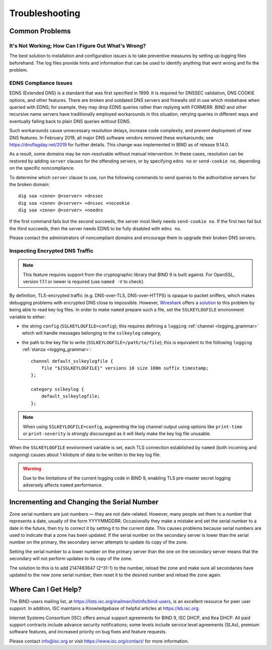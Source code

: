 .. Copyright (C) Internet Systems Consortium, Inc. ("ISC")
..
.. SPDX-License-Identifier: MPL-2.0
..
.. This Source Code Form is subject to the terms of the Mozilla Public
.. License, v. 2.0.  If a copy of the MPL was not distributed with this
.. file, you can obtain one at https://mozilla.org/MPL/2.0/.
..
.. See the COPYRIGHT file distributed with this work for additional
.. information regarding copyright ownership.

.. Troubleshooting:

Troubleshooting
===============

.. _common_problems:

Common Problems
---------------

It's Not Working; How Can I Figure Out What's Wrong?
~~~~~~~~~~~~~~~~~~~~~~~~~~~~~~~~~~~~~~~~~~~~~~~~~~~~

The best solution to installation and configuration issues is to
take preventive measures by setting up logging files beforehand. The
log files provide hints and information that can be used to
identify anything that went wrong and fix the problem.

EDNS Compliance Issues
~~~~~~~~~~~~~~~~~~~~~~

EDNS (Extended DNS) is a standard that was first specified in 1999. It
is required for DNSSEC validation, DNS COOKIE options, and other
features. There are broken and outdated DNS servers and firewalls still
in use which misbehave when queried with EDNS; for example, they may
drop EDNS queries rather than replying with FORMERR. BIND and other
recursive name servers have traditionally employed workarounds in this
situation, retrying queries in different ways and eventually falling
back to plain DNS queries without EDNS.

Such workarounds cause unnecessary resolution delays, increase code
complexity, and prevent deployment of new DNS features. In February
2019, all major DNS software vendors removed these
workarounds; see https://dnsflagday.net/2019 for further details. This change
was implemented in BIND as of release 9.14.0.

As a result, some domains may be non-resolvable without manual
intervention. In these cases, resolution can be restored by adding
``server`` clauses for the offending servers, or by specifying ``edns no`` or
``send-cookie no``, depending on the specific noncompliance.

To determine which ``server`` clause to use, run the following commands
to send queries to the authoritative servers for the broken domain:

::

           dig soa <zone> @<server> +dnssec
           dig soa <zone> @<server> +dnssec +nocookie
           dig soa <zone> @<server> +noedns


If the first command fails but the second succeeds, the server most
likely needs ``send-cookie no``. If the first two fail but the third
succeeds, then the server needs EDNS to be fully disabled with
``edns no``.

Please contact the administrators of noncompliant domains and encourage
them to upgrade their broken DNS servers.

Inspecting Encrypted DNS Traffic
~~~~~~~~~~~~~~~~~~~~~~~~~~~~~~~~

.. note::

   This feature requires support from the cryptographic library that
   BIND 9 is built against.  For OpenSSL, version 1.1.1 or newer is
   required (use ``named -V`` to check).

By definition, TLS-encrypted traffic (e.g. DNS-over-TLS, DNS-over-HTTPS)
is opaque to packet sniffers, which makes debugging problems with
encrypted DNS close to impossible. However, Wireshark_ offers a
solution_ to this problem by being able to read key log files. In order
to make ``named`` prepare such a file, set the ``SSLKEYLOGFILE``
environment variable to either:

- the string ``config`` (``SSLKEYLOGFILE=config``); this requires
  defining a ``logging`` :ref:`channel <logging_grammar>` which will
  handle messages belonging to the ``sslkeylog`` category,

- the path to the key file to write (``SSLKEYLOGFILE=/path/to/file``);
  this is equivalent to the following ``logging`` :ref:`stanza
  <logging_grammar>`:

  ::

     channel default_sslkeylogfile {
         file "${SSLKEYLOGFILE}" versions 10 size 100m suffix timestamp;
     };

     category sslkeylog {
         default_sslkeylogfile;
     };

.. note::

   When using ``SSLKEYLOGFILE=config``, augmenting the log channel
   output using options like ``print-time`` or ``print-severity`` is
   strongly discouraged as it will likely make the key log file
   unusable.

When the ``SSLKEYLOGFILE`` environment variable is set, each TLS
connection established by ``named`` (both incoming and outgoing) causes
about 1 kilobyte of data to be written to the key log file.

.. warning::

   Due to the limitations of the current logging code in BIND 9,
   enabling TLS pre-master secret logging adversely affects ``named``
   performance.

.. _Wireshark: https://www.wireshark.org/
.. _solution: https://wiki.wireshark.org/TLS#tls-decryption

Incrementing and Changing the Serial Number
-------------------------------------------

Zone serial numbers are just numbers — they are not date-related. However, many
people set them to a number that represents a date, usually of the
form YYYYMMDDRR. Occasionally they make a mistake and set the serial number to a
date in the future, then try to correct it by setting it to the
current date. This causes problems because serial numbers are used to
indicate that a zone has been updated. If the serial number on the secondary
server is lower than the serial number on the primary, the secondary server
attempts to update its copy of the zone.

Setting the serial number to a lower number on the primary server than the one
on the secondary server means that the secondary will not perform updates to its
copy of the zone.

The solution to this is to add 2147483647 (2^31-1) to the number, reload
the zone and make sure all secondaries have updated to the new zone serial
number, then reset it to the desired number and reload the
zone again.

.. _more_help:

Where Can I Get Help?
---------------------
The BIND-users mailing list, at https://lists.isc.org/mailman/listinfo/bind-users, is an excellent resource for
peer user support. In addition, ISC maintains a Knowledgebase of helpful articles
at https://kb.isc.org.

Internet Systems Consortium (ISC) offers annual support agreements
for BIND 9, ISC DHCP, and Kea DHCP. 
All paid support contracts include advance security notifications; some levels include
service level agreements (SLAs), premium software features, and increased priority on bug fixes
and feature requests.

Please contact info@isc.org or visit
https://www.isc.org/contact/ for more information.

